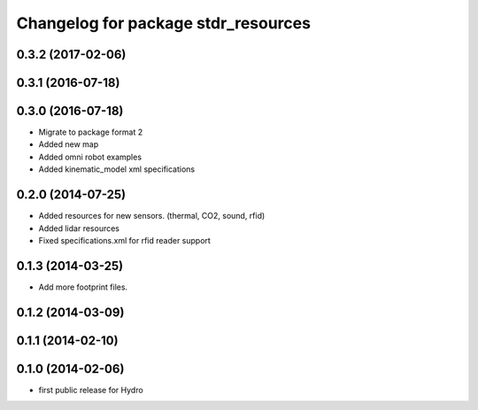 ^^^^^^^^^^^^^^^^^^^^^^^^^^^^^^^^^^^^
Changelog for package stdr_resources
^^^^^^^^^^^^^^^^^^^^^^^^^^^^^^^^^^^^

0.3.2 (2017-02-06)
------------------

0.3.1 (2016-07-18)
------------------

0.3.0 (2016-07-18)
------------------
* Migrate to package format 2
* Added new map
* Added omni robot examples
* Added kinematic_model xml specifications

0.2.0 (2014-07-25)
------------------
* Added resources for new sensors. (thermal, CO2, sound, rfid)
* Added lidar resources
* Fixed specifications.xml for rfid reader support

0.1.3 (2014-03-25)
------------------
* Add more footprint files.

0.1.2 (2014-03-09)
------------------

0.1.1 (2014-02-10)
------------------

0.1.0 (2014-02-06)
------------------
* first public release for Hydro
